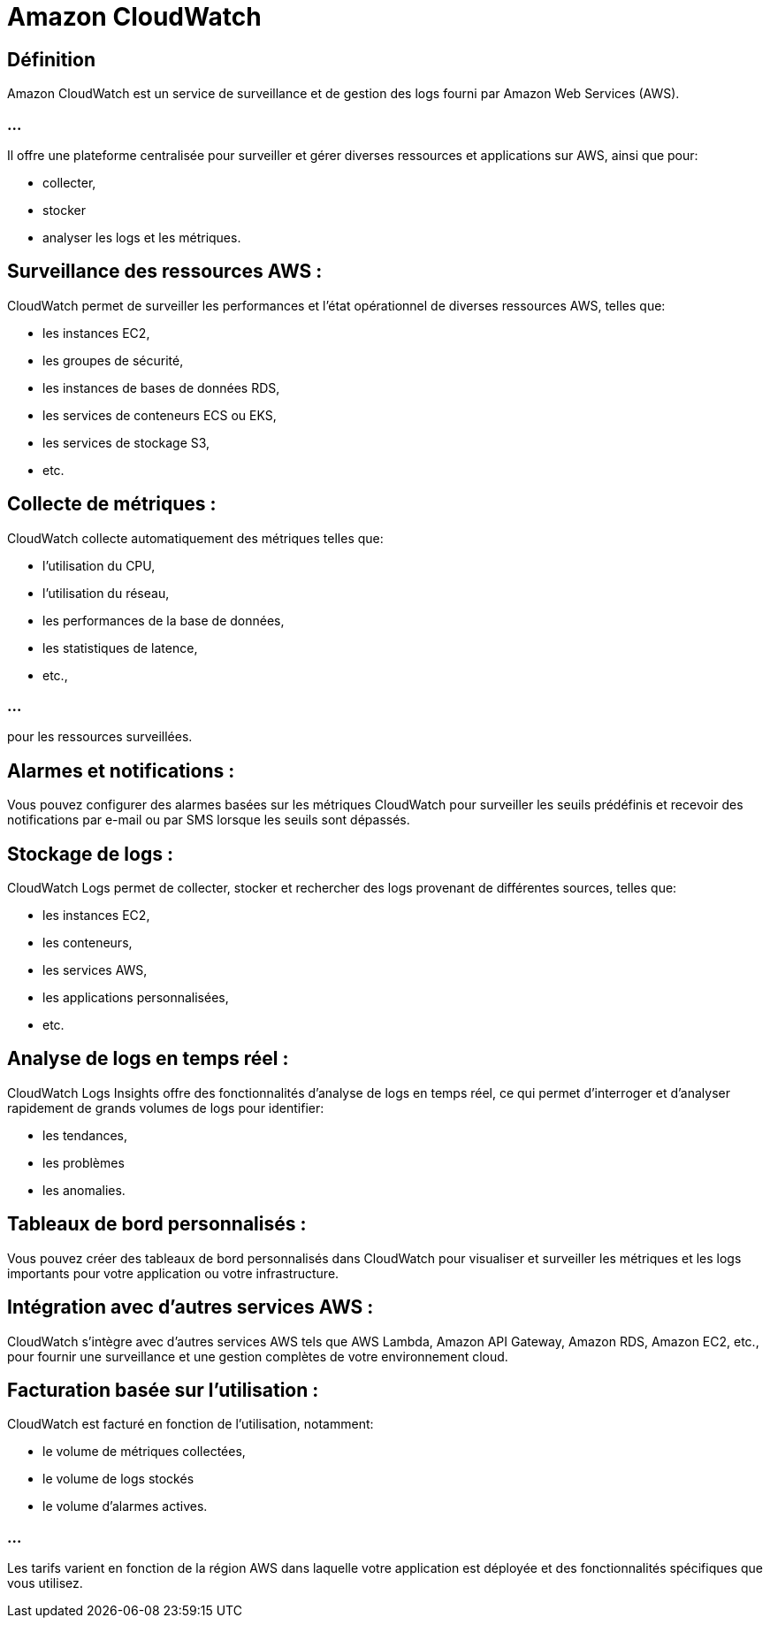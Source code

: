 = Amazon CloudWatch 

== Définition 
Amazon CloudWatch est un service de surveillance et de gestion des logs fourni par Amazon Web Services (AWS). 

=== ...

Il offre une plateforme centralisée pour surveiller et gérer diverses ressources et applications sur AWS, ainsi que pour:
[%step]
* collecter, 
* stocker 
* analyser les logs et les métriques.



== Surveillance des ressources AWS : 

CloudWatch permet de surveiller les performances et l'état opérationnel de diverses ressources AWS, telles que:
[%step]
* les instances EC2, 
* les groupes de sécurité, 
* les instances de bases de données RDS, 
* les services de conteneurs ECS ou EKS, 
* les services de stockage S3, 
* etc.

== Collecte de métriques : 

CloudWatch collecte automatiquement des métriques telles que:
[%step]
* l'utilisation du CPU, 
* l'utilisation du réseau, 
* les performances de la base de données, 
* les statistiques de latence, 
* etc.,

=== ...

pour les ressources surveillées.

== Alarmes et notifications : 

Vous pouvez configurer des alarmes basées sur les métriques CloudWatch pour surveiller les seuils prédéfinis et recevoir des notifications par e-mail ou par SMS lorsque les seuils sont dépassés.

== Stockage de logs : 

CloudWatch Logs permet de collecter, stocker et rechercher des logs provenant de différentes sources, telles que:
[%step]
* les instances EC2, 
* les conteneurs, 
* les services AWS, 
* les applications personnalisées, 
* etc.


== Analyse de logs en temps réel : 

CloudWatch Logs Insights offre des fonctionnalités d'analyse de logs en temps réel, ce qui permet d'interroger et d'analyser rapidement de grands volumes de logs pour identifier:
[%step]
* les tendances, 
* les problèmes 
* les anomalies.

== Tableaux de bord personnalisés : 

Vous pouvez créer des tableaux de bord personnalisés dans CloudWatch pour visualiser et surveiller les métriques et les logs importants pour votre application ou votre infrastructure.

== Intégration avec d'autres services AWS : 

CloudWatch s'intègre avec d'autres services AWS tels que AWS Lambda, Amazon API Gateway, Amazon RDS, Amazon EC2, etc., pour fournir une surveillance et une gestion complètes de votre environnement cloud.

== Facturation basée sur l'utilisation :

CloudWatch est facturé en fonction de l'utilisation, notamment:
[%step]
* le volume de métriques collectées, 
* le volume de logs stockés
* le volume d'alarmes actives. 

=== ...

Les tarifs varient en fonction de la région AWS dans laquelle votre application est déployée et des fonctionnalités spécifiques que vous utilisez.

